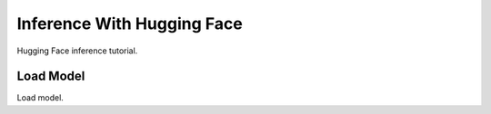 Inference With Hugging Face
===========================

Hugging Face inference tutorial.

Load Model
----------

Load model.

